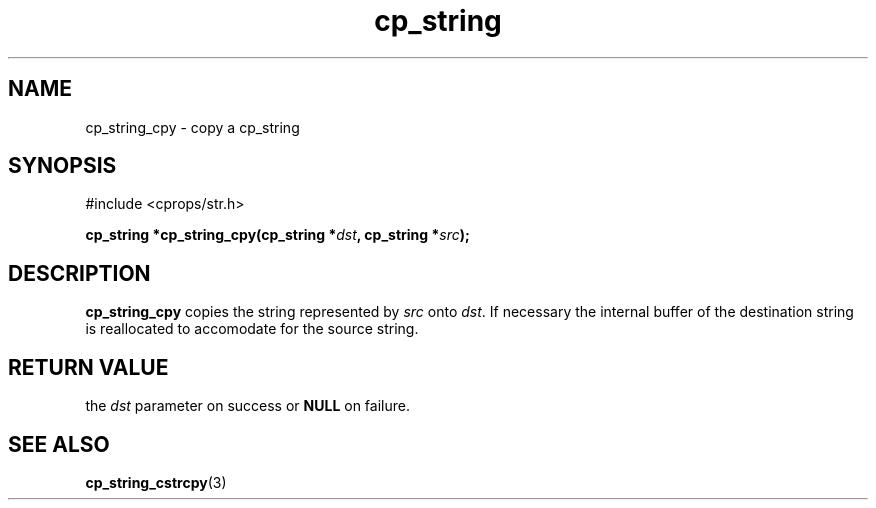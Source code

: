 .TH "cp_string" 3 "MARCH 2006" "libcprops" "cp_string"
.SH NAME
cp_string_cpy \- copy a cp_string
.SH SYNOPSIS
#include <cprops/str.h>

.BI "cp_string *cp_string_cpy(cp_string *" dst ", cp_string *" src ");
.SH DESCRIPTION
.B cp_string_cpy
copies the string represented by 
.I src
onto \fIdst\fP. If necessary the internal buffer of the destination string is 
reallocated to accomodate for the source string.

.SH RETURN VALUE
the 
.I dst
parameter on success or 
.B NULL
on failure. 
.SH SEE ALSO
.BR cp_string_cstrcpy (3)
